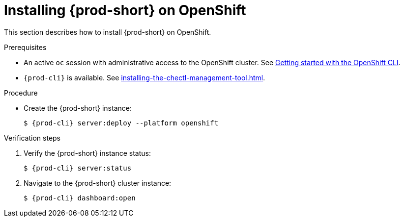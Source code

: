 :_content-type: PROCEDURE
:navtitle: Installing {prod-short} on OpenShift
:keywords: overview, installing-che-on-openshift-4-using-cli
:page-aliases: installation-guide:installing-che-on-openshift-4-using-cli, overview:installing-che-on-openshift-4-using-cli, installation-guide:installing-che-on-openshift-4-using-operatorhub, overview:installing-che-on-openshift-4-using-operatorhub, creating-an-instance-of-the-che-operator, installing-che-on-openshift-4-using-operatorhub, installing-che-on-openshift-4-using-cli

[id="installing-{prod-id-short}-on-openshift_{context}"]
= Installing {prod-short} on OpenShift

This section describes how to install {prod-short} on OpenShift.

.Prerequisites

* An active `oc` session with administrative access to the OpenShift cluster. See link:https://docs.openshift.com/container-platform/{ocp4-ver}/cli_reference/openshift_cli/getting-started-cli.html[Getting started with the OpenShift CLI].

* `{prod-cli}` is available. See xref:installing-the-chectl-management-tool.adoc[].

.Procedure


* Create the {prod-short} instance:
+
[subs="+attributes,+quotes"]
----
$ {prod-cli} server:deploy --platform openshift
----

.Verification steps

. Verify the {prod-short} instance status:
+
[subs="+attributes,+quotes"]
----
$ {prod-cli} server:status
----

. Navigate to the {prod-short} cluster instance:
+
[subs="+attributes,+quotes"]
----
$ {prod-cli} dashboard:open
----

